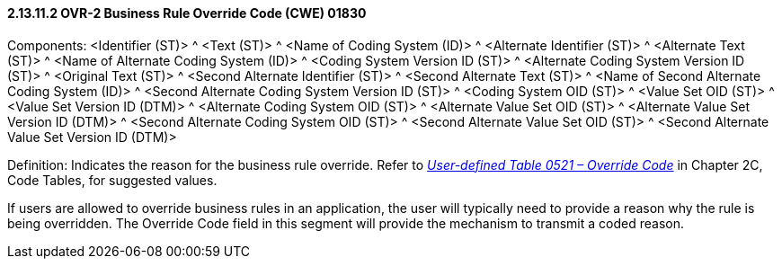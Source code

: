 ==== 2.13.11.2 OVR-2 Business Rule Override Code (CWE) 01830

Components: <Identifier (ST)> ^ <Text (ST)> ^ <Name of Coding System (ID)> ^ <Alternate Identifier (ST)> ^ <Alternate Text (ST)> ^ <Name of Alternate Coding System (ID)> ^ <Coding System Version ID (ST)> ^ <Alternate Coding System Version ID (ST)> ^ <Original Text (ST)> ^ <Second Alternate Identifier (ST)> ^ <Second Alternate Text (ST)> ^ <Name of Second Alternate Coding System (ID)> ^ <Second Alternate Coding System Version ID (ST)> ^ <Coding System OID (ST)> ^ <Value Set OID (ST)> ^ <Value Set Version ID (DTM)> ^ <Alternate Coding System OID (ST)> ^ <Alternate Value Set OID (ST)> ^ <Alternate Value Set Version ID (DTM)> ^ <Second Alternate Coding System OID (ST)> ^ <Second Alternate Value Set OID (ST)> ^ <Second Alternate Value Set Version ID (DTM)>

Definition: Indicates the reason for the business rule override. Refer to file:///E:\V2\v2.9%20final%20Nov%20from%20Frank\V29_CH02C_Tables.docx#HL70521[_User-defined Table 0521 – Override Code_] in Chapter 2C, Code Tables, for suggested values.

If users are allowed to override business rules in an application, the user will typically need to provide a reason why the rule is being overridden. The Override Code field in this segment will provide the mechanism to transmit a coded reason.

